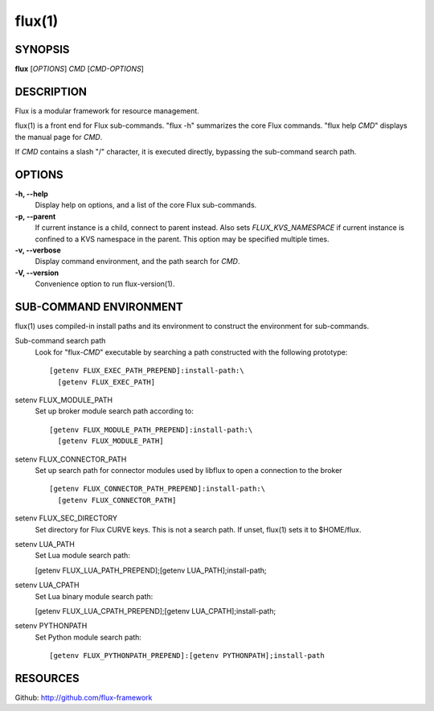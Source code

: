 =======
flux(1)
=======


SYNOPSIS
========

**flux** [*OPTIONS*] *CMD* [*CMD-OPTIONS*]


DESCRIPTION
===========

Flux is a modular framework for resource management.

flux(1) is a front end for Flux sub-commands.
"flux -h" summarizes the core Flux commands.
"flux help *CMD*" displays the manual page for *CMD*.

If *CMD* contains a slash "/" character, it is executed directly,
bypassing the sub-command search path.


OPTIONS
=======

**-h, --help**
   Display help on options, and a list of the core Flux sub-commands.

**-p, --parent**
   If current instance is a child, connect to parent instead. Also sets
   *FLUX_KVS_NAMESPACE* if current instance is confined to a KVS namespace
   in the parent. This option may be specified multiple times.

**-v, --verbose**
   Display command environment, and the path search for *CMD*.

**-V, --version**
   Convenience option to run flux-version(1).


SUB-COMMAND ENVIRONMENT
=======================

flux(1) uses compiled-in install paths and its environment
to construct the environment for sub-commands.

Sub-command search path
   Look for "flux-*CMD*" executable by searching a path constructed
   with the following prototype:

   ::

      [getenv FLUX_EXEC_PATH_PREPEND]:install-path:\
        [getenv FLUX_EXEC_PATH]

setenv FLUX_MODULE_PATH
   Set up broker module search path according to:

   ::

      [getenv FLUX_MODULE_PATH_PREPEND]:install-path:\
        [getenv FLUX_MODULE_PATH]

setenv FLUX_CONNECTOR_PATH
   Set up search path for connector modules used by libflux to open a connection
   to the broker

   ::

      [getenv FLUX_CONNECTOR_PATH_PREPEND]:install-path:\
        [getenv FLUX_CONNECTOR_PATH]

setenv FLUX_SEC_DIRECTORY
   Set directory for Flux CURVE keys. This is not a search path.
   If unset, flux(1) sets it to $HOME/flux.

setenv LUA_PATH
   Set Lua module search path:

   [getenv FLUX_LUA_PATH_PREPEND];[getenv LUA_PATH];install-path;

setenv LUA_CPATH
   Set Lua binary module search path:

   [getenv FLUX_LUA_CPATH_PREPEND];[getenv LUA_CPATH];install-path;

setenv PYTHONPATH
   Set Python module search path:

   ::

      [getenv FLUX_PYTHONPATH_PREPEND]:[getenv PYTHONPATH];install-path


RESOURCES
=========

Github: http://github.com/flux-framework
